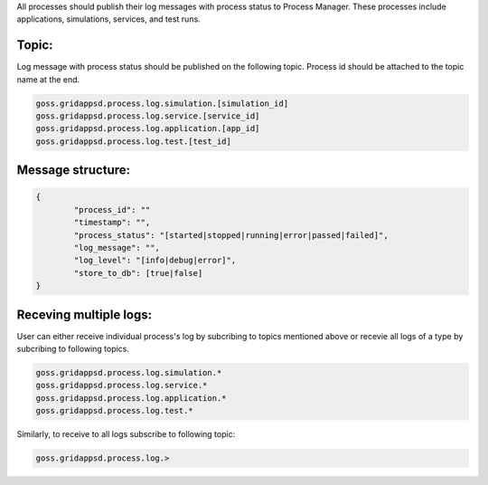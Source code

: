 .. _logging_status:

All processes should publish their log messages with process status to Process Manager. These processes include applications, simulations, services, and test runs.

Topic:
^^^^^^^

Log message with process status should be published on the following topic. Process id should be attached to the topic name at the end.
	
.. code-block:: console

	goss.gridappsd.process.log.simulation.[simulation_id]
	goss.gridappsd.process.log.service.[service_id]
	goss.gridappsd.process.log.application.[app_id]
	goss.gridappsd.process.log.test.[test_id]

Message structure:
^^^^^^^^^^^^^^^^^^

.. code-block:: console

	{
		"process_id": ""
		"timestamp": "",
		"process_status": "[started|stopped|running|error|passed|failed]",
		"log_message": "",
		"log_level": "[info|debug|error]",
		"store_to_db": [true|false]
	}

Receving multiple logs:
^^^^^^^^^^^^^^^^^^^^^^^

User can either receive individual process's log by subcribing to topics mentioned above or recevie all logs of a type by subcribing to following topics.

.. code-block:: console

	goss.gridappsd.process.log.simulation.*
	goss.gridappsd.process.log.service.*
	goss.gridappsd.process.log.application.*
	goss.gridappsd.process.log.test.*

Similarly, to receive to all logs subscribe to following topic:

.. code-block:: console

	goss.gridappsd.process.log.>

 

